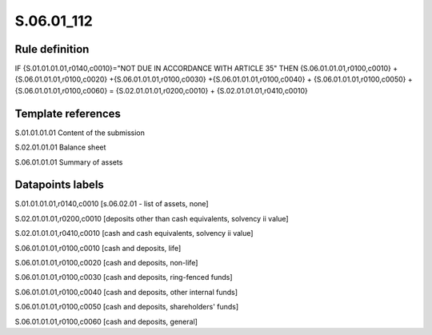 ===========
S.06.01_112
===========

Rule definition
---------------

IF {S.01.01.01.01,r0140,c0010}="NOT DUE IN ACCORDANCE WITH ARTICLE 35" THEN {S.06.01.01.01,r0100,c0010} + {S.06.01.01.01,r0100,c0020} +{S.06.01.01.01,r0100,c0030} +{S.06.01.01.01,r0100,c0040} +  {S.06.01.01.01,r0100,c0050} + {S.06.01.01.01,r0100,c0060} = {S.02.01.01.01,r0200,c0010} + {S.02.01.01.01,r0410,c0010}


Template references
-------------------

S.01.01.01.01 Content of the submission

S.02.01.01.01 Balance sheet

S.06.01.01.01 Summary of assets


Datapoints labels
-----------------

S.01.01.01.01,r0140,c0010 [s.06.02.01 - list of assets, none]

S.02.01.01.01,r0200,c0010 [deposits other than cash equivalents, solvency ii value]

S.02.01.01.01,r0410,c0010 [cash and cash equivalents, solvency ii value]

S.06.01.01.01,r0100,c0010 [cash and deposits, life]

S.06.01.01.01,r0100,c0020 [cash and deposits, non-life]

S.06.01.01.01,r0100,c0030 [cash and deposits, ring-fenced funds]

S.06.01.01.01,r0100,c0040 [cash and deposits, other internal funds]

S.06.01.01.01,r0100,c0050 [cash and deposits, shareholders' funds]

S.06.01.01.01,r0100,c0060 [cash and deposits, general]



